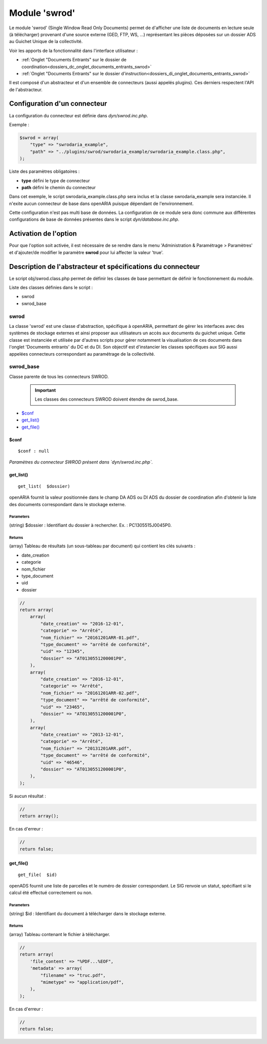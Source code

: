 .. _module_swrod:

##############
Module 'swrod'
##############

Le module 'swrod' (Single Window Read Only Documents) permet de d'afficher une liste de documents en lecture seule (à télécharger) provenant d'une source externe (GED, FTP, WS, ...) représentant les pièces déposées sur un dossier ADS au Guichet Unique de la collectivité.

Voir les apports de la fonctionnalité dans l'interface utilisateur :

- :ref:`Onglet "Documents Entrants" sur le dossier de coordination<dossiers_dc_onglet_documents_entrants_swrod>`
- :ref:`Onglet "Documents Entrants" sur le dossier d'instruction<dossiers_di_onglet_documents_entrants_swrod>`


Il est composé d'un abstracteur et d'un ensemble de connecteurs (aussi appelés plugins). Ces derniers respectent l'API de l'abstracteur.


Configuration d'un connecteur
#############################

La configuration du connecteur est définie dans `dyn/swrod.inc.php`.


Exemple :

.. code:: php

    $swrod = array(
        "type" => "swrodaria_example",
        "path" => "../plugins/swrod/swrodaria_example/swrodaria_example.class.php",
    );


Liste des paramètres obligatoires :

- **type** défini le type de connecteur 
- **path** défini le chemin du connecteur 


Dans cet exemple, le script swrodaria_example.class.php sera inclus et la classe swrodaria_example sera instanciée. Il n'exite aucun connecteur de base dans openARIA puisque dépendant de l'environnement.

Cette configuration n'est pas multi base de données. La configuration de ce module sera donc commune aux différentes configurations de base de données présentes dans le script `dyn/database.inc.php`.


Activation de l'option
######################

Pour que l'option soit activée, il est nécessaire de se rendre dans le menu 'Administration & Paramétrage > Paramètres' et d'ajouter/de modifier le paramètre **swrod** pour lui affecter la valeur 'true'.


Description de l'abstracteur et spécifications du connecteur
############################################################

Le script obj/swrod.class.php permet de définir les classes de base permettant de définir le fonctionnement du module.


Liste des classes définies dans le script :

* swrod
* swrod_base


*****
swrod
*****

La classe 'swrod' est une classe d'abstraction, spécifique à openARIA, permettant de gérer les interfaces avec des systèmes de stockage externes et ainsi proposer aux utilisateurs un accès aux documents du guichet unique. Cette classe est instanciée et utilisée par d'autres scripts pour gérer notamment la visualisation de ces documents dans l'onglet 'Documents entrants' du DC et du DI. Son objectif est d'instancier les classes spécifiques aux SIG aussi appelées
connecteurs correspondant au paramétrage de la collectivité.


**********
swrod_base
**********

Classe parente de tous les connecteurs SWROD.

    .. important:: Les classes des connecteurs SWROD doivent étendre de swrod_base.


* `$conf`_
* `get_list()`_
* `get_file()`_


$conf
*****

::

    $conf : null


*Paramètres du connecteur SWROD présent dans `dyn/swrod.inc.php`.*





get_list()
**********


::

    get_list(  $dossier) 


openARIA fournit la valeur positionnée dans le champ DA ADS ou DI ADS du dossier de coordination afin d'obtenir la liste des documents correspondant dans le stockage externe.


Parameters
``````````
(string) $dossier : Identifiant du dossier à rechercher.
Ex. : PC1305515J0045P0.

Returns
```````
(array) Tableau de résultats (un sous-tableau par document) qui contient les clés suivants :

- date_creation
- categorie
- nom_fichier
- type_document
- uid
- dossier

.. code:: php

    //
    return array(
        array(
            "date_creation" => "2016-12-01",
            "categorie" => "Arrêté",
            "nom_fichier" => "20161201ARR-01.pdf",
            "type_document" => "arrêté de conformité",
            "uid" => "12345",
            "dossier" => "AT0130551200001P0",
        ),
        array(
            "date_creation" => "2016-12-01",
            "categorie" => "Arrêté",
            "nom_fichier" => "20161201ARR-02.pdf",
            "type_document" => "arrêté de conformité",
            "uid" => "23465",
            "dossier" => "AT0130551200001P0",
        ),
        array(
            "date_creation" => "2013-12-01",
            "categorie" => "Arrêté",
            "nom_fichier" => "20131201ARR.pdf",
            "type_document" => "arrêté de conformité",
            "uid" => "46546",
            "dossier" => "AT0130551200001P0",
        ),
    );      

Si aucun résultat :

.. code:: php

    //
    return array();


En cas d'erreur :

.. code:: php

    //
    return false;


get_file()
**********


::

    get_file(  $id) 


openADS fournit une liste de parcelles et le numéro de dossier
correspondant. Le SIG renvoie un statut, spécifiant si le calcul été
effectué correctement ou non.



Parameters
``````````

(string) $id : Identifiant du document à télécharger dans le stockage externe.


Returns
```````
(array) Tableau contenant le fichier à télécharger.

.. code:: php

    //
    return array(
        'file_content' => "%PDF...%EOF",
        'metadata' => array(
            "filename" => "truc.pdf",
            "mimetype" => "application/pdf",
        ),
    );    


En cas d'erreur :

.. code:: php

    //
    return false;

